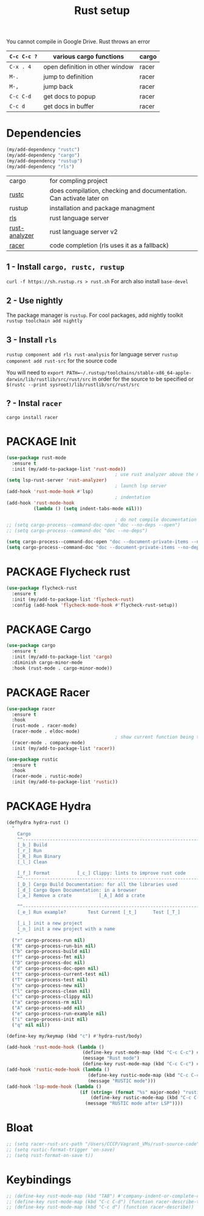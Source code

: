 #+TITLE: Rust setup
#+STARTUP: overview
#+PROPERTY: header-args :tangle yes

You cannot compile in Google Drive. Rust throws an error

|-------------+---------------------------------+-------|
| =C-c C-c ?= | various cargo functions         | cargo |
|-------------+---------------------------------+-------|
| =C-x . 4=   | open definition in other window | racer |
| =M-.=       | jump to definition              | racer |
| =M-,=       | jump back                       | racer |
| =C-c C-d=   | get docs to popup               | racer |
| =C-c d=     | get docs in buffer              | racer |
|-------------+---------------------------------+-------|

* Dependencies
#+BEGIN_SRC emacs-lisp
  (my/add-dependency "rustc")
  (my/add-dependency "cargo")
  (my/add-dependency "rustup")
  (my/add-dependency "rls")
 #+END_SRC

|---------------+---------------------------------------------------------------------|
| cargo         | for compling project                                                |
| [[https://github.com/brotzeit/rustic][rustc]]         | does compilation, checking and documentation. Can activate later on |
| rustup        | installation and package managment                                  |
| [[https://github.com/rust-lang/rls][rls]]           | rust language server                                                |
| [[https://github.com/rust-analyzer/rust-analyzer/tree/master/docs/user][rust-analyzer]] | rust language server v2                                             |
|---------------+---------------------------------------------------------------------|
| [[https://github.com/racer-rust/emacs-racer][racer]]         | code completion (rls uses it as a fallback)                         |
|---------------+---------------------------------------------------------------------|

** 1 - Install =cargo, rustc, rustup=
=curl -f https://sh.rustup.rs > rust.sh=
For arch also install =base-devel=
** 2 - Use nightly
The package manager is =rustup=. For cool packages, add nightly toolkit
=rustup toolchain add nightly=
** 3 - Install =rls=
=rustup component add rls rust-analysis= for language server
=rustup component add rust-src= for the source code

You will need to =export PATH=~/.rustup/toolchains/stable-x86_64-apple-darwin/lib/rustlib/src/rust/src= in order for the source to be specified or =$(rustc --print sysroot)/lib/rustlib/src/rust/src=
** ? - Instal  =racer=
=cargo install racer=

* PACKAGE Init
#+BEGIN_SRC emacs-lisp
  (use-package rust-mode
    :ensure t
    :init (my/add-to-package-list 'rust-mode))
                                          ; use rust analyzer above the normal lsp server
  (setq lsp-rust-server 'rust-analyzer)
                                          ; launch lsp server
  (add-hook 'rust-mode-hook #'lsp)
                                          ; indentation
  (add-hook 'rust-mode-hook
            (lambda () (setq indent-tabs-mode nil)))

                                          ; do not compile documentation for external packages
  ;; (setq cargo-process--command-doc-open "doc --no-deps --open")
  ;; (setq cargo-process--command-doc "doc --no-deps")

  (setq cargo-process--command-doc-open "doc --document-private-items --no-deps --open")
  (setq cargo-process--command-doc "doc --document-private-items --no-deps ")
 #+END_SRC

* PACKAGE Flycheck rust
#+BEGIN_SRC emacs-lisp
  (use-package flycheck-rust
    :ensure t
    :init (my/add-to-package-list 'flycheck-rust)
    :config (add-hook 'flycheck-mode-hook #'flycheck-rust-setup))
 #+END_SRC
* PACKAGE Cargo
#+BEGIN_SRC emacs-lisp
  (use-package cargo
    :ensure t
    :init (my/add-to-package-list 'cargo)
    :diminish cargo-minor-mode
    :hook (rust-mode . cargo-minor-mode))
 #+END_SRC
* PACKAGE Racer
#+BEGIN_SRC emacs-lisp
  (use-package racer
    :ensure t
    :hook
    (rust-mode . racer-mode)
    (racer-mode . eldoc-mode)
                                          ; show current function being typed
    (racer-mode . company-mode)
    :init (my/add-to-package-list 'racer))

  (use-package rustic
    :ensure t
    :hook
    (racer-mode . rustic-mode)
    :init (my/add-to-package-list 'rustic))
 #+END_SRC
* PACKAGE Hydra
#+BEGIN_SRC emacs-lisp
  (defhydra hydra-rust ()
    "
      Cargo                                                              [_q_] quit
      ^^---------------------------------------------------------------------------
      [_b_] Build
      [_r_] Run
      [_R_] Run Binary
      [_l_] Clean

      [_f_] Format			[_c_] Clippy: lints to improve rust code
      ^^---------------------------------------------------------------------------
      [_D_] Cargo Build Documentation: for all the libraries used
      [_d_] Cargo Open Documentation: in a browser
      [_a_] Remove a crate			[_A_] Add a crate

      ^^---------------------------------------------------------------------------
      [_e_] Run example?		Test Current [_t_]		Test [_T_]

      [_i_] init a new project
      [_n_] init a new project with a name
      "
    ("r" cargo-process-run nil)
    ("R" cargo-process-run-bin nil)
    ("b" cargo-process-build nil)
    ("f" cargo-process-fmt nil)
    ("D" cargo-process-doc nil)
    ("d" cargo-process-doc-open nil)
    ("t" cargo-process-current-test nil)
    ("T" cargo-process-test nil)
    ("n" cargo-process-new nil)
    ("l" cargo-process-clean nil)
    ("c" cargo-process-clippy nil)
    ("a" cargo-process-rm nil)
    ("A" cargo-process-add nil)
    ("e" cargo-process-run-example nil)
    ("i" cargo-process-init nil)
    ("q" nil nil))

  (define-key my/keymap (kbd "c") #'hydra-rust/body)

  (add-hook 'rust-mode-hook (lambda ()
                              (define-key rust-mode-map (kbd "C-c C-c") #'hydra-rust/body)
                              (message "Rust mode")
                              (define-key rust-mode-map (kbd "C-c C-c") #'hydra-rust/body)))
  (add-hook 'rustic-mode-hook (lambda ()
                                (define-key rustic-mode-map (kbd "C-c C-c") #'hydra-rust/body)
                                (message "RUSTIC mode")))
  (add-hook 'lsp-mode-hook (lambda ()
                             (if (string= (format "%s" major-mode) "rustic-mode")
                                 (define-key rustic-mode-map (kbd "C-c C-c") #'hydra-rust/body)
                               (message "RUSTIC mode after LSP"))))
 #+END_SRC
* Bloat
#+BEGIN_SRC emacs-lisp
  ;; (setq racer-rust-src-path "/Users/CCCP/Vagrant_VMs/rust-source-code")
  ;; (setq rustic-format-trigger 'on-save)
  ;; (setq rust-format-on-save t))
 #+END_SRC
* Keybindings
#+BEGIN_SRC emacs-lisp
  ;; (define-key rust-mode-map (kbd "TAB") #'company-indent-or-complete-common)
  ;; (define-key rust-mode-map (kbd "C-c C-d") (function racer-describe-tooltip))
  ;; (define-key rust-mode-map (kbd "C-c d") (function racer-describe))
 #+END_SRC
